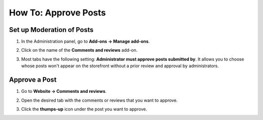 *********************
How To: Approve Posts
*********************

==========================
Set up Moderation of Posts
==========================

#. In the Administration panel, go to **Add-ons → Manage add-ons**.

#. Click on the name of the **Comments and reviews** add-on.

#. Most tabs have the following setting: **Administrator must approve posts submitted by**. It allows you to choose whose posts won't appear on the storefront without a prior review and approval by administrators.

   .. image:: img/post_approval_01.png
       :align: center
       :alt: Settings

==============
Approve a Post
==============

#. Go to **Website → Comments and reviews**.

#. Open the desired tab with the comments or reviews that you want to approve.

#. Click the **thumps-up** icon under the post you want to approve.

   .. image:: img/post_approval_02.png
       :align: center
       :alt: Product reviews

